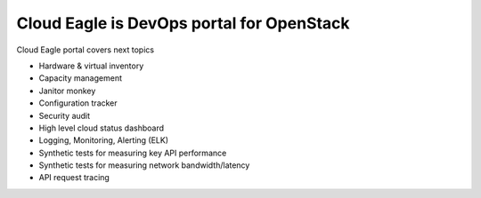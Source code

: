 Cloud Eagle is DevOps portal for OpenStack
------------------------------------------

Cloud Eagle portal covers next topics

* Hardware & virtual inventory
* Capacity management
* Janitor monkey
* Configuration tracker
* Security audit
* High level cloud status dashboard
* Logging, Monitoring, Alerting (ELK)
* Synthetic tests for measuring key API performance
* Synthetic tests for measuring network bandwidth/latency
* API request tracing



